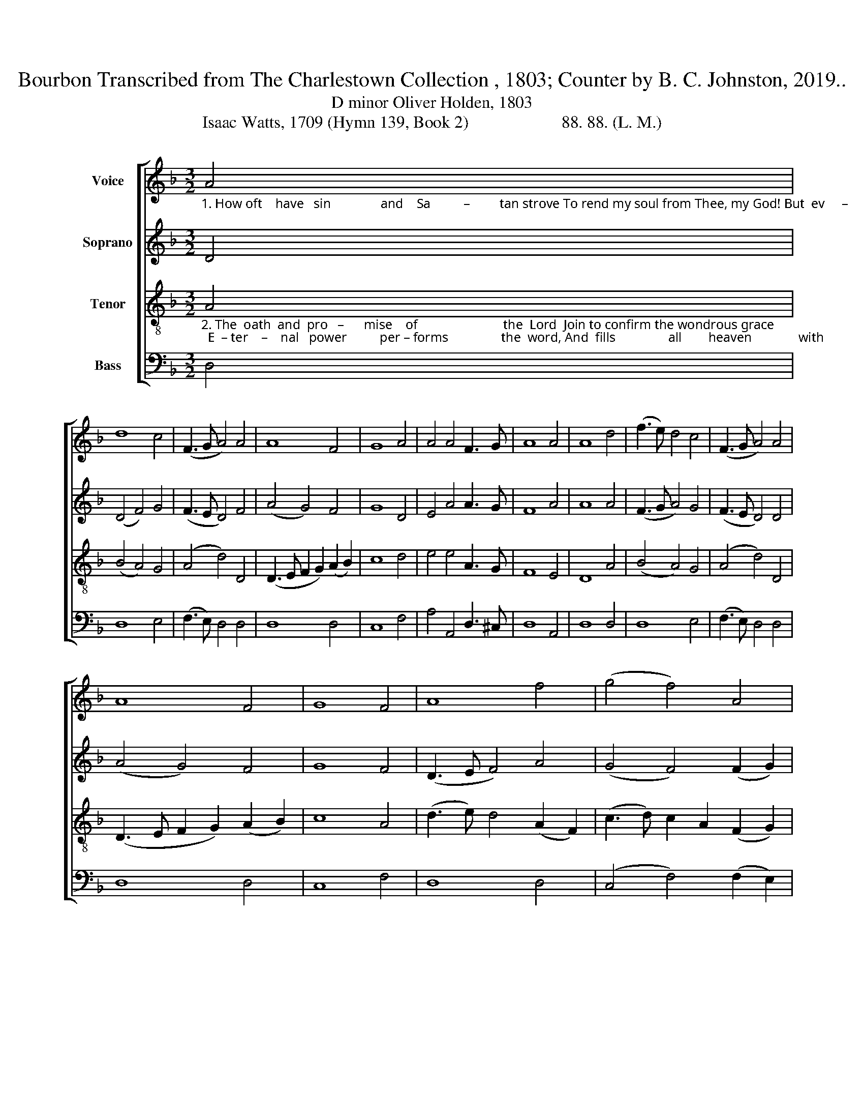 X:1
T:Bourbon Transcribed from The Charlestown Collection , 1803; Counter by B. C. Johnston, 2019.. 
T:D minor Oliver Holden, 1803
T:Isaac Watts, 1709 (Hymn 139, Book 2)                      88. 88. (L. M.)
%%score [ 1 2 3 4 ]
L:1/8
M:3/2
K:F
V:1 treble nm="Voice"
V:2 treble nm="Soprano"
V:3 treble-8 nm="Tenor"
V:4 bass nm="Bass"
V:1
"_1. How oft    have   sin               and    Sa          –         tan strove To rend my soul from Thee, my God! But  ev     –     er  –   las       –     ting   is                          Thy      love,   And  Je     –      sus        seals                   it" A4 | %1
 d8 c4 | (F3 G A4) A4 | A8 F4 | G8 A4 | A4 A4 F3 G | A8 A4 | A8 d4 | (f3 e) d4 c4 | (F3 G A4) A4 | %10
 A8 F4 | G8 F4 | A8 f4 | (g4 f4) A4 | %14
"_1. with            His     blood.                Amidst temptations sharp and long,  My  soul  to this  dear     re    –     fuge   flies;    Hope   is      my      anchor,   firm  and strong,   While tempests blow and billows  rise." (d3 e) f4 e4 | %15
 d12 ||[M:4/4] z4 F4 | c2 c2 c2 c2 | f2 d2 A2 A2 | A3 A A2 d2 | (^c2 d2) e4 | d8 | A4 F2 (FG) | %23
 A2 A2 f2 f2 | e6 f2 | a2 A2 c4 | A4 f2 e2 | d8 |] %28
V:2
 D4 | (D4 F4) G4 | (F3 E D4) F4 | (A4 G4) F4 | G8 D4 | E4 A4 A3 G | F8 A4 | A8 A4 | (F3 G A4) G4 | %9
 (F3 E D4) D4 | (A4 G4) F4 | G8 F4 | (D3 E F4) A4 | (G4 F4) (F2 G2) | (A4 F4) E4 | D12 || %16
[M:4/4] z4 A4 | G2 G2 c2 c2 | A2 G2 A2 A2 | F3 G A2 F2 | A4 E4 | A8 | A4 c2 AG | A2 F2 D2 D2 | %24
 E6 D2 | AG A2 F4 | E4 F2 E2 | D8 |] %28
V:3
"_2. The  oath  and  pro   –      mise    of                          the  Lord  Join to confirm the wondrous grace;  E  – ter    –    nal   power          per – forms                the  word, And  fills                all        heaven              with" A4 | %1
 (B4 A4) G4 | (A4 d4) D4 | (D3 E F2 G2) (A2 B2) | c8 d4 | e4 e4 A3 G | F8 E4 | D8 A4 | (B4 A4) G4 | %9
 (A4 d4) D4 | (D3 E F2 G2) (A2 B2) | c8 A4 | (d3 e) d4 (A2 F2) | (c3 d) c2 A2 (F2 G2) | %14
"_2. end      –     less    praise.                  The   gospel bears my  spirit   up;    A    faith–ful  and  un  –  chan –  ging     God    Lays   the    foun – da –tion  for my    hope      In      oaths     and   promises  and  blood." (A4 d4) ^c4 | %15
 d12 ||[M:4/4] z4 A4 | G2 G2 F2 F2 | A2 d2 ^c2 e2 | f3 e d2 d2 | (e2 d2) ^c4 | d8 | c4 c2 (AG) | %23
 (FE) D2 d2 d2 | ^c6 d2 | (^cd) e2 f4 | e4 d2 ^c2 | d8 |] %28
V:4
 D,4 | D,8 E,4 | (F,3 E,) D,4 D,4 | D,8 D,4 | C,8 F,4 | A,4 A,,4 D,3 ^C, | D,8 A,,4 | D,8 D,4 | %8
 D,8 E,4 | (F,3 E,) D,4 D,4 | D,8 D,4 | C,8 F,4 | D,8 D,4 | (C,4 F,4) (F,2 E,2) | D,8 A,,4 | %15
 D,12 ||[M:4/4] z4 F,4 | C,2 C,2 F,2 F,2 | F,2 G,2 A,2 A,2 | F,3 A, D,2 D,2 | A,4 A,,4 | D,8 | %22
 F,4 (A,G,) (F,E,) | D,2 D,2 D,2 D,2 | A,6 D,2 | A,2 A,2 F,4 | A,4 A,2 A,,2 | D,8 |] %28

